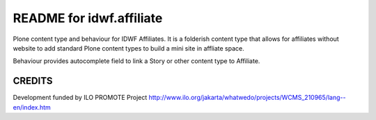 README for idwf.affiliate
==========================================

Plone content type and behaviour for IDWF Affiliates. It is a folderish
content type that allows for affiliates without website to add standard
Plone content types to build a mini site in affliate space.

Behaviour provides autocomplete field to link a Story or other content
type to Affiliate.

CREDITS
-------

Development funded by ILO PROMOTE Project
http://www.ilo.org/jakarta/whatwedo/projects/WCMS_210965/lang--en/index.htm
